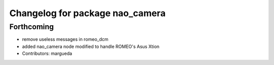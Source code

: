 ^^^^^^^^^^^^^^^^^^^^^^^^^^^^^^^^
Changelog for package nao_camera
^^^^^^^^^^^^^^^^^^^^^^^^^^^^^^^^

Forthcoming
-----------
* remove useless messages in romeo_dcm
* added nao_camera node modified to handle ROMEO's Asus Xtion
* Contributors: margueda
